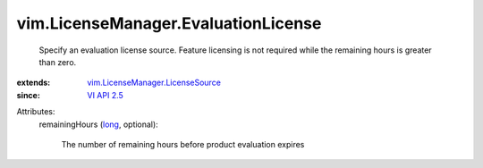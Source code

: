 .. _long: https://docs.python.org/2/library/stdtypes.html

.. _VI API 2.5: ../../vim/version.rst#vimversionversion2

.. _vim.LicenseManager.LicenseSource: ../../vim/LicenseManager/LicenseSource.rst


vim.LicenseManager.EvaluationLicense
====================================
  Specify an evaluation license source. Feature licensing is not required while the remaining hours is greater than zero.
:extends: vim.LicenseManager.LicenseSource_
:since: `VI API 2.5`_

Attributes:
    remainingHours (`long`_, optional):

       The number of remaining hours before product evaluation expires
